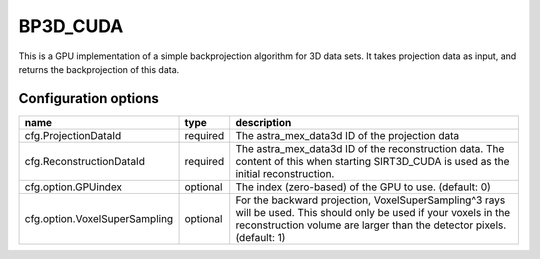 BP3D_CUDA
=========

This is a GPU implementation of a simple backprojection algorithm for 3D data
sets. It takes projection data as input, and returns the backprojection of this
data.

Configuration options
---------------------

================================	========	====
name 					type 		description
================================	========	====
cfg.ProjectionDataId 			required	The astra_mex_data3d ID of the projection data
cfg.ReconstructionDataId 		required	The astra_mex_data3d ID of the reconstruction data. The content of this when starting SIRT3D_CUDA is used as the initial reconstruction.
cfg.option.GPUindex 			optional	The index (zero-based) of the GPU to use. (default: 0)
cfg.option.VoxelSuperSampling 		optional	For the backward projection, VoxelSuperSampling^3 rays will be used. This should only be used if your voxels in the reconstruction volume are larger than the detector pixels. (default: 1)
================================	========	====
